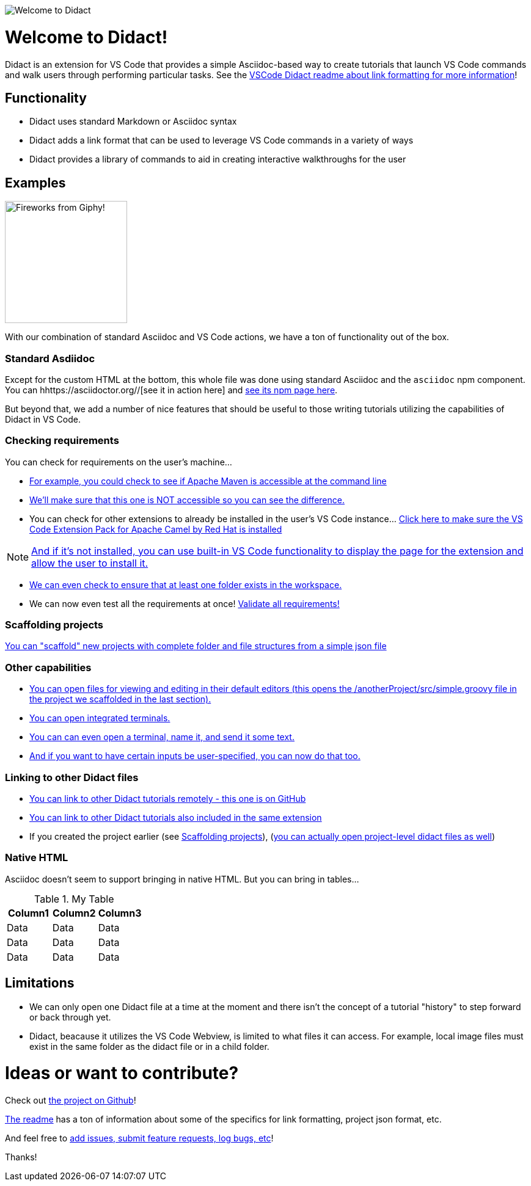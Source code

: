 image:images/welcome-to-didact-header.png[Welcome to Didact,role="center"]

# Welcome to Didact!

Didact is an extension for VS Code that provides a simple Asciidoc-based way to create tutorials that launch VS Code commands and walk users through performing particular tasks. See the https://github.com/redhat-developer/vscode-didact/blob/master/README.md[VSCode Didact readme about link formatting for more information]!

## Functionality

* Didact uses standard Markdown or Asciidoc syntax
* Didact adds a link format that can be used to leverage VS Code commands in a variety of ways
* Didact provides a library of commands to aid in creating interactive walkthroughs for the user

## Examples

image:fireworks.gif[Fireworks from Giphy!, 200, 200,role="right"]

With our combination of standard Asciidoc and VS Code actions, we have a ton of functionality out of the box.

### Standard Asdiidoc

Except for the custom HTML at the bottom, this whole file was done using standard Asciidoc and the `asciidoc` npm component. You can hhttps://asciidoctor.org//[see it in action here] and https://www.npmjs.com/package/asciidoctor[see its npm page here].

But beyond that, we add a number of nice features that should be useful to those writing tutorials utilizing the capabilities of Didact in VS Code. 

### Checking requirements

You can check for requirements on the user's machine...

* link:didact://?commandId=vscode.didact.requirementCheck&text=maven-requirements-status$$mvn%20--version$$Apache%20Maven&completion=Apache%20Maven%20is%20available%20on%20this%20system.[For example, you could check to see if Apache Maven is accessible at the command line]

* link:didact://?commandId=vscode.didact.requirementCheck&text=nonexistent-requirements-status$$something$$wicked%20this%20way%20comes&error=something%20wicked%20this%20way%20comes.[We'll make sure that this one is NOT accessible so you can see the difference.]

* You can check for other extensions to already be installed in the user's VS Code instance... link:didact://?commandId=vscode.didact.extensionRequirementCheck&text=extension-requirement-status$$redhat.apache-camel-extension-pack&completion=Camel%20extension%20pack%20available.[Click here to make sure the VS Code Extension Pack for Apache Camel by Red Hat is installed]

NOTE: link:vscode:extension/redhat.apache-camel-extension-pack[And if it's not installed, you can use built-in VS Code functionality to display the page for the extension and allow the user to install it.]

* link:didact://?commandId=vscode.didact.workspaceFolderExistsCheck&text=workspace-folder-status&completion=A%20valid%20folder%20exists%20in%20the%20workspace.[We can even check to ensure that at least one folder exists in the workspace.]

* We can now even test all the requirements at once! link:didact://?commandId=vscode.didact.validateAllRequirements'[Validate all requirements!]

### Scaffolding projects [[scaffolding]]

link:didact://?commandId=vscode.didact.scaffoldProject&srcFilePath=demo/projectwithdidactfile.json&completion=Created%20project%20with%20sample%20Didact%20file%20and%20Groovy%20file.[You can "scaffold" new projects with complete folder and file structures from a simple json file]

### Other capabilities

* link:didact://?commandId=vscode.open&projectFilePath=anotherProject/src/simple.groovy&completion=Opened%20the%20Simple.groovy%20file[You can open files for viewing and editing in their default editors (this opens the /anotherProject/src/simple.groovy file in the project we scaffolded in the last section).]

* link:didact://?commandId=vscode.didact.startTerminalWithName&completion=Opened%20a%20new%20terminal.[You can open integrated terminals.]

* link:didact://?commandId=vscode.didact.sendNamedTerminalAString&text=newTerm$$echo%20Hello%20Didact!&completion=Opened%20a%20new%20terminal.[You can can even open a terminal, name it, and send it some text.]

* link:didact://?commandId=vscode.didact.sendNamedTerminalAString&user=terminal-name$$terminal-command-to-execute&completion=Opened%20a%20new%20terminal.[And if you want to have certain inputs be user-specified, you can now do that too.]

### Linking to other Didact files

* link:vscode://redhat.vscode-didact?https=raw.githubusercontent.com/redhat-developer/vscode-didact/master/examples/requirements.example.didact.md[You can link to other Didact tutorials remotely - this one is on GitHub]

* link:vscode://redhat.vscode-didact?extension=demos/markdown/helloJS/helloJS.didact.md[You can link to other Didact tutorials also included in the same extension]

* If you created the project earlier (see <<scaffolding>>), (link:vscode://redhat.vscode-didact?workspace=anotherProject/src/test.didact.md&completion=Opened%20the%20test.didact.md%20file[you can actually open project-level didact files as well])

### Native HTML

Asciidoc doesn't seem to support bringing in native HTML. But you can bring in tables...

.My Table
|===
| Column1  | Column2 | Column3

| Data | Data | Data
| Data | Data | Data
| Data | Data | Data
|===

## Limitations

* We can only open one Didact file at a time at the moment and there isn't the concept of a tutorial "history" to step forward or back through yet.
* Didact, beacause it utilizes the VS Code Webview, is limited to what files it can access. For example, local image files must exist in the same folder as the didact file or in a child folder.

# Ideas or want to contribute?

Check out https://github.com/redhat-developer/vscode-didact[the project on Github]! 

https://github.com/redhat-developer/vscode-didact/blob/master/README.md[The readme] has a ton of information about some of the specifics for link formatting, project json format, etc. 

And feel free to https://github.com/redhat-developer/vscode-didact/issues[add issues, submit feature requests, log bugs, etc]!

Thanks!
